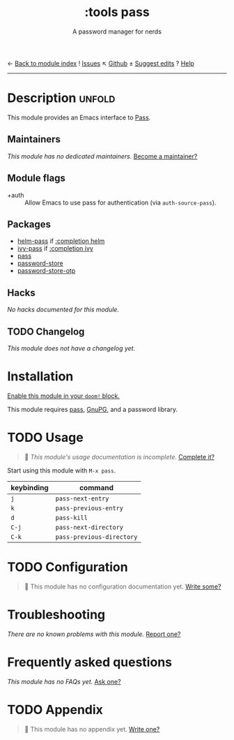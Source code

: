 ← [[doom-module-index:][Back to module index]]               ! [[doom-module-issues:::tools pass][Issues]]  ↖ [[doom-repo:tree/develop/modules/tools/pass/][Github]]  ± [[doom-suggest-edit:][Suggest edits]]  ? [[doom-help-modules:][Help]]
--------------------------------------------------------------------------------
#+TITLE:    :tools pass
#+SUBTITLE: A password manager for nerds
#+CREATED:  May 04, 2020
#+SINCE:    21.12.0

* Description :unfold:
This module provides an Emacs interface to [[https://www.passwordstore.org/][Pass]].

** Maintainers
/This module has no dedicated maintainers./ [[doom-contrib-maintainer:][Become a maintainer?]]

** Module flags
- +auth ::
  Allow Emacs to use pass for authentication (via ~auth-source-pass~).

** Packages
- [[doom-package:][helm-pass]] if [[doom-module:][:completion helm]]
- [[doom-package:][ivy-pass]] if [[doom-module:][:completion ivy]]
- [[doom-package:][pass]]
- [[doom-package:][password-store]]
- [[doom-package:][password-store-otp]]

** Hacks
/No hacks documented for this module./

** TODO Changelog
# This section will be machine generated. Don't edit it by hand.
/This module does not have a changelog yet./

* Installation
[[id:01cffea4-3329-45e2-a892-95a384ab2338][Enable this module in your ~doom!~ block.]]

This module requires [[https://www.passwordstore.org/][pass]], [[https://gnupg.org/][GnuPG]], and a password library.

* TODO Usage
#+begin_quote
 🔨 /This module's usage documentation is incomplete./ [[doom-contrib-module:][Complete it?]]
#+end_quote

Start using this module with ~M-x pass~.

| keybinding | command                   |
|------------+---------------------------|
| =j=        | ~pass-next-entry~         |
| =k=        | ~pass-previous-entry~     |
| =d=        | ~pass-kill~               |
| =C-j=      | ~pass-next-directory~     |
| =C-k=      | ~pass-previous-directory~ |

* TODO Configuration
#+begin_quote
 🔨 This module has no configuration documentation yet. [[doom-contrib-module:][Write some?]]
#+end_quote

* Troubleshooting
/There are no known problems with this module./ [[doom-report:][Report one?]]

* Frequently asked questions
/This module has no FAQs yet./ [[doom-suggest-faq:][Ask one?]]

* TODO Appendix
#+begin_quote
 🔨 This module has no appendix yet. [[doom-contrib-module:][Write one?]]
#+end_quote
